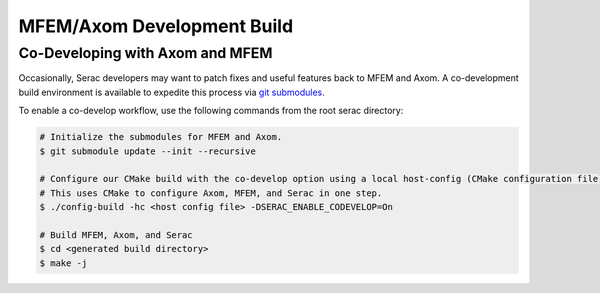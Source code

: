 .. ## Copyright (c) 2019-2021, Lawrence Livermore National Security, LLC and
.. ## other Serac Project Developers. See the top-level COPYRIGHT file for details.
.. ##
.. ## SPDX-License-Identifier: (BSD-3-Clause)

======================
MFEM/Axom Development Build
======================

Co-Developing with Axom and MFEM
--------------------------------

Occasionally, Serac developers may want to patch fixes and useful features back to MFEM and Axom. A co-development build
environment is available to expedite this process via `git submodules <https://git-scm.com/book/en/v2/Git-Tools-Submodules>`_.

To enable a co-develop workflow, use the following commands from the root serac directory:

.. code-block:: bash

   # Initialize the submodules for MFEM and Axom.
   $ git submodule update --init --recursive

   # Configure our CMake build with the co-develop option using a local host-config (CMake configuration file) generated by spack.
   # This uses CMake to configure Axom, MFEM, and Serac in one step.
   $ ./config-build -hc <host config file> -DSERAC_ENABLE_CODEVELOP=On

   # Build MFEM, Axom, and Serac
   $ cd <generated build directory>
   $ make -j
